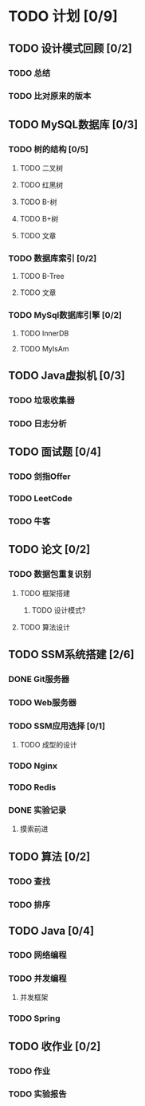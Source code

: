 * TODO 计划 [0/9] 
  SCHEDULED: <2018-06-16 周六>

** TODO 设计模式回顾 [0/2]

*** TODO 总结 <<归总>>

*** TODO 比对原来的版本

** TODO MySQL数据库 [0/3]

*** TODO 树的结构 [0/5]

**** TODO 二叉树

**** TODO 红黑树

**** TODO B-树

**** TODO B+树

**** TODO 文章

*** TODO 数据库索引 [0/2]

**** TODO B-Tree

**** TODO 文章

*** TODO MySql数据库引擎 [0/2]

**** TODO InnerDB

**** TODO MyIsAm

** TODO Java虚拟机 [0/3]

*** TODO 垃圾收集器

*** TODO 日志分析

** TODO 面试题 [0/4]

*** TODO 剑指Offer

*** TODO LeetCode

*** TODO 牛客

** TODO 论文 [0/2]

*** TODO 数据包重复识别

**** TODO 框架搭建

***** TODO 设计模式?

**** TODO 算法设计

** TODO SSM系统搭建 [2/6]

*** DONE Git服务器

*** TODO Web服务器

*** TODO SSM应用选择 [0/1]

**** TODO 成型的设计

*** TODO Nginx

*** TODO Redis

*** DONE 实验记录

**** 摸索前进
** TODO 算法 [0/2]

*** TODO 查找

*** TODO 排序
** TODO Java [0/4]
*** TODO 网络编程
*** TODO 并发编程
**** 并发框架
*** TODO Spring
** TODO 收作业 [0/2]
*** TODO 作业
*** TODO 实验报告

